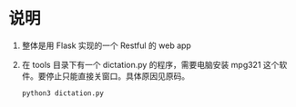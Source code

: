 * 说明
  1. 整体是用 Flask 实现的一个 Restful 的 web app
  2. 在 tools 目录下有一个 dictation.py 的程序，需要电脑安装 mpg321 这个软件。要停止只能直接关窗口。具体原因见原码。
     #+begin_src sh
     python3 dictation.py
     #+end_src